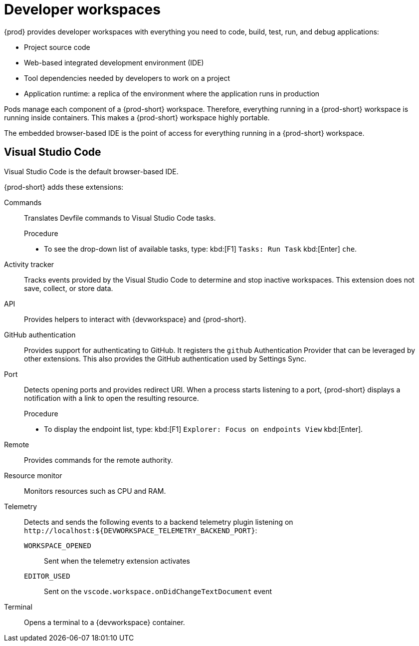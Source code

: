 :_content-type: CONCEPT
:description: {prod} provides developer workspaces with everything you need to code, build, test, run, and debug applications.
:keywords: user-guide, workspaces-overview
:navtitle: Developer workspaces
:page-aliases: .:using-developer-workspaces.adoc, .:workspaces-overview.adoc, .:what-are-workspaces.html, .:creating-and-configuring-a-new-workspace.adoc, creating-and-configuring-a-new-workspace.adoc, authenticating-on-scm-server-with-a-personal-access-token.adoc, navigating-che.adoc, navigating-che-using-the-dashboard.adoc, importing-certificates-to-browsers.adoc, creating-a-workspace-from-local-devfile-using-chectl.adoc, importing-kubernetes-applications-into-a-workspace.adoc, workspaces-overview.adoc, configuring-a-workspace-with-dashboard.adoc, creating-a-workspace-from-a-code-sample.adoc, creating-a-workspace-from-a-template-devfile.adoc, creating-a-workspace-from-remote-devfile.adoc, running-a-workspace-with-dashboard.adoc, remotely-accessing-workspaces.adoc, importing-the-source-code-of-a-project-into-a-workspace.adoc, using-developer-workspaces.adoc

[id="developer-workspaces"]
= Developer workspaces

{prod} provides developer workspaces with everything you need to code, build, test, run, and debug applications:

* Project source code
* Web-based integrated development environment (IDE)
* Tool dependencies needed by developers to work on a project
* Application runtime: a replica of the environment where the application runs in production

Pods manage each component of a {prod-short} workspace.
Therefore, everything running in a {prod-short} workspace is running inside containers.
This makes a {prod-short} workspace highly portable.

The embedded browser-based IDE is the point of access for everything running in a {prod-short} workspace.

== Visual Studio Code

Visual Studio Code is the default browser-based IDE.

{prod-short} adds these extensions:

Commands::
Translates Devfile commands to Visual Studio Code tasks.
+
.Procedure
* To see the drop-down list of available tasks, type: kbd:[F1] `Tasks: Run Task` kbd:[Enter] `che`.

Activity tracker::
Tracks events provided by the Visual Studio Code to determine and stop inactive workspaces.
This extension does not save, collect, or store data.

API::
Provides helpers to interact with {devworkspace} and {prod-short}.

GitHub authentication::
Provides support for authenticating to GitHub.
It registers the `github` Authentication Provider that can be leveraged by other extensions.
This also provides the GitHub authentication used by Settings Sync.

Port::
Detects opening ports and provides redirect URI.
When a process starts listening to a port, {prod-short} displays a notification with a link to open the resulting resource.
+
.Procedure
* To display the endpoint list, type: kbd:[F1] `Explorer: Focus on endpoints View` kbd:[Enter].

Remote::
Provides commands for the remote authority.

Resource monitor::
Monitors resources such as CPU and RAM.

Telemetry::
Detects and sends the following events to a backend telemetry plugin listening on `\http://localhost:$\{DEVWORKSPACE_TELEMETRY_BACKEND_PORT}`:

`WORKSPACE_OPENED`:::
Sent when the telemetry extension activates

`EDITOR_USED`:::
Sent on the `vscode.workspace.onDidChangeTextDocument` event

Terminal::
Opens a terminal to a {devworkspace} container.
